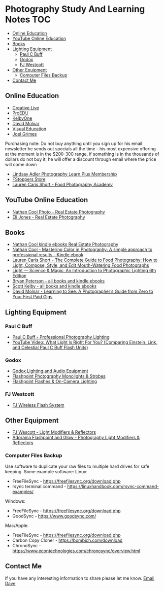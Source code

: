 * Photography Study And Learning Notes                                  :TOC:
:PROPERTIES:
:TOC:      :include all
:CONTENTS:
:END:
  - [[#online-education][Online Education]]
  - [[#youtube-online-education][YouTube Online Education]]
  - [[#books][Books]]
  - [[#lighting-equipment][Lighting Equipment]]
    - [[#paul-c-buff][Paul C Buff]]
    - [[#godox][Godox]]
    - [[#fj-westcott][FJ Westcott]]
  - [[#other-equipment][Other Equipment]]
    - [[#computer-files-backup][Computer Files Backup]]
  - [[#contact-me][Contact Me]]

** Online Education
- [[https://www.creativelive.com/][Creative Live]]
- [[https://proedu.com/][ProEDU]]
- [[https://kelbyone.com/][KelbyOne]]
- [[https://davidmolnar.com/][David Molnar]]
- [[https://visualeducation.com/][Visual Education]]
- [[https://www.joelgrimes.com/][Joel Grimes]]
Purchasing note: Do not buy anything until you sign up for his email newsletter
he sends out specials all the time - his most expensive offering at the moment
is in the $200-300 range, if something is in the thousands of dollars do not buy
it, he will offer a discount through email where the price will come down
- [[https://learn.lindsayadlerphotography.com/learnplus/][Lindsay Adler Photography Learn Plus Membership]]
- [[https://fstoppers.com/store][FStoppers Store]]
- [[https://foodphotographyacademy.co/][Lauren Caris Short - Food Photography Academy]]
** YouTube Online Education
- [[https://www.youtube.com/@NathanCoolPhoto/videos][Nathan Cool Photo - Real Estate Photography]]
- [[https://www.youtube.com/@itselijones/videos][Eli Jones - Real Estate Photography]]
** Books
- [[https://www.amazon.com/stores/Nathan-Cool/author/B075MZNJ5W?ref=sr_ntt_srch_lnk_1&qid=1714432641&sr=8-1&isDramIntegrated=true&shoppingPortalEnabled=true][Nathan Cool kindle ebooks Real Estate Photography]]
- [[https://www.amazon.com/Mastering-Color-Photography-approach-professional-ebook/dp/B09KPGVZFT?ref_=ast_author_dp&dib=eyJ2IjoiMSJ9.q2tf_EUE_61nzO_BVLm0UkhSy6OGUgMqrktlCFsWiJxBWzjb3-JwGA21-clMXm5TpT1Xz5JhgyjAyjrUXmkOebyY9j5jsRwXvFxIF9nEYZ382Dx8Ne4KBc0x9mczbRIV0qJlmZMP2DGu7JbnugRKkWIXFmLLv39YKXfwB519L4toJFZ9nb71L0Ha8PSITvD0.gcjIhwmUZzQvVNEmmwIrs-OTHbP_-2z5fCfJi1b_S0w&dib_tag=AUTHOR][Nathan Cool - Mastering Color in Photography: A simple approach to professional results - Kindle ebook]]
- [[https://www.amazon.com/Complete-Guide-Food-Photography-Mouth-Watering/dp/1681988151/ref=sr_1_1?crid=2SIAT45I8Z9JX&dib=eyJ2IjoiMSJ9.zEAtC1bk2PdqAuRXxVpMV-GpT5gy62y4U-xdK3iGfkwQjcL-GC5Ny542WfwaLwGVhizBb7vzPJylmIqJQLt72ckJRfrwXAszG8Mkv0ra4x0.m6vWu8IiCSslSIS9ulE60wZC71_AMTEc8JXH7vENWHA&dib_tag=se&keywords=lauren+caris+short+food+photography&qid=1714598368&sprefix=lauren+caris+short+food+photograph%2Caps%2C135&sr=8-1][Lauren Caris Short - The Complete Guide to Food Photography: How to Light, Compose, Style, and Edit Mouth-Watering Food Photographs]]
- [[https://www.amazon.com/dp/0367860279/ref=sspa_dk_detail_2?psc=1&pd_rd_i=0367860279&pd_rd_w=dIu1Y&content-id=amzn1.sym.f734d1a2-0bf9-4a26-ad34-2e1b969a5a75&pf_rd_p=f734d1a2-0bf9-4a26-ad34-2e1b969a5a75&pf_rd_r=QB86GR1J1YWM6ZG2ZZS5&pd_rd_wg=P5Kwu&pd_rd_r=27c5a3f9-4bbb-432e-a43a-9c0139e95fc0&s=books&sp_csd=d2lkZ2V0TmFtZT1zcF9kZXRhaWw][Light ― Science & Magic: An Introduction to Photographic Lighting 6th Edition]]
- [[https://www.amazon.com/stores/author/B000APQPTU?ref_=ast_author_cabib][Bryan Peterson - all books and kindle ebooks]]
- [[https://www.amazon.com/stores/author/B000APPRO4?ref_=ast_author_cabib][Scott Kelby - all books and kindle ebooks]]
- [[https://www.amazon.com/stores/author/B0BD8H2ZZJ?ref_=ast_author_cabib][David Molnar - Learning to See: A Photographer’s Guide from Zero to Your First Paid Gigs]]
** Lighting Equipment
*** Paul C Buff
- [[https://paulcbuff.com/][Paul C Buff - Professional Photography Lighting]]
- [[https://www.youtube.com/watch?v=zMrKZNsUQJ0][YouTube Video: What Light Is Right For You? (Comparing Einstein, Link, and Celestial Paul C Buff Flash Units)]]
*** Godox
- [[http://godox.com/][Godox Lighting and Audio Equipment]]
- [[https://www.adorama.com/l/Photography/Lighting-and-Studio/Flashpoint~Monolights-and-Strobes][Flashpoint Photography Monolights & Strobes]]
- [[https://www.adorama.com/l/Photography/Lighting-and-Studio/Flashpoint~Flashes-and-On-hyphen-Camera-Lighting][Flashpoint Flashes & On-Camera Lighting]]
*** FJ Westcott
- [[https://www.fjwestcott.com/collections/fj-wireless-flash-system-lighting][FJ Wireless Flash System]]
** Other Equipment
- [[https://www.fjwestcott.com/][FJ Wescott - Light Modifiers & Reflectors]]
- [[https://www.adorama.com/l/Photography/Lighting-and-Studio/Flashpoint~Glow~Light-Modifiers-and-Reflectors][Adorama Flashpoint and Glow - Photography Light Modifiers & Reflectors]]
*** Computer Files Backup
Use software to duplicate your raw files to multiple hard drives for safe
keeping. Some example software:
Linux:
- FreeFileSync - [[https://freefilesync.org/download.php][https://freefilesync.org/download.php]]
- rsync terminal command - [[https://linuxhandbook.com/rsync-command-examples/][https://linuxhandbook.com/rsync-command-examples/]]
Windows:
- FreeFileSync - [[https://freefilesync.org/download.php][https://freefilesync.org/download.php]]
- GoodSync - [[https://www.goodsync.com/][https://www.goodsync.com/]]
Mac/Apple:
- FreeFileSync - [[https://freefilesync.org/download.php][https://freefilesync.org/download.php]]
- Carbon Copy Cloner - [[https://bombich.com/download][https://bombich.com/download]]
- ChronoSync - [[https://www.econtechnologies.com/chronosync/overview.html][https://www.econtechnologies.com/chronosync/overview.html]]
** Contact Me
If you have any interesting information to share please let me know.
[[mailto:david.rrrrrr@yandex.com][Email Dave]]
